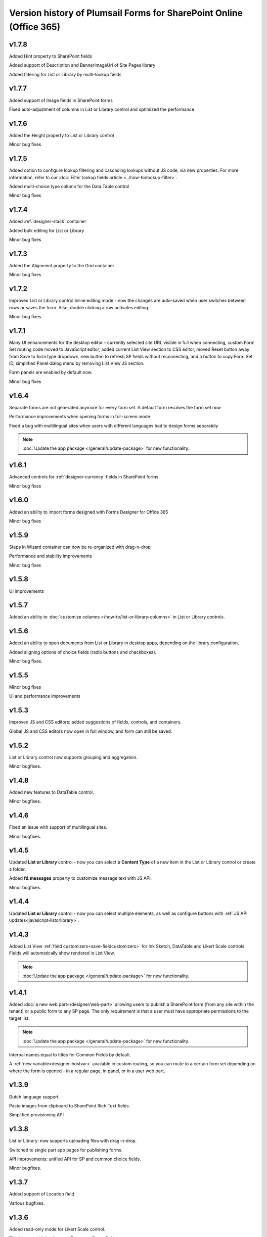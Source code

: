 .. title:: Version history of Plumsail Forms for SP Online (Office 365)

.. meta::
   :description: All versions, changes and updates of Plumsail Forms for SharePoint Online are described here


Version history of Plumsail Forms for SharePoint Online (Office 365)
====================================================================================================

v1.7.8
--------------------------------------------------
Added Hint property to SharePoint fields

Added support of Description and BannerImageUrl of Site Pages library

Added filtering for List or Library by multi-lookup fields

v1.7.7
--------------------------------------------------
Added support of Image fields in SharePoint forms

Fixed auto-adjustment of columns in List or Library control and optimized the performance

v1.7.6
--------------------------------------------------
Added the Height property to List or Library control

Minor bug fixes

v1.7.5
--------------------------------------------------
Added option to configure lookup filtering and cascading lookups without JS code, via new properties.  For more information, refer to our :doc:`Filter lookup fields article <../how-to/lookup-filter>`.

Added multi-choice type column for the Data Table control

Minor bug fixes


v1.7.4
--------------------------------------------------
Added :ref:`designer-stack` container

Added bulk editing for List or Library

Minor bug fixes

v1.7.3
--------------------------------------------------
Added the Alignment property to the Grid container

Minor bug fixes

v1.7.2
--------------------------------------------------
Improved List or Library control Inline editing mode - now the changes are auto-saved when user switches between rows or saves the form. Also, double clicking a row activates editing.

Minor bug fixes

v1.7.1
--------------------------------------------------
Many UI enhancements for the desktop editor - currently selected site URL visible in full when connecting, custom Form Set routing code moved to JavaScript editor, added current List View section to CSS editor, moved Reset button away from Save to form type dropdown, new button to refresh SP fields without reconnecting, and a button to copy Form Set ID, simplified Panel dialog menu by removing List View JS section.

Form panels are enabled by default now.

Minor bug fixes

v1.6.4
--------------------------------------------------
Separate forms are not generated anymore for every form set. A default form resolves the form set now

Performance improvements when opening forms in full-screen mode

Fixed a bug with multilingual sites when users with different languages had to design forms separately

.. Note:: :doc:`Update the app package </general/update-package>` for new functionality.

v1.6.1
--------------------------------------------------
Advanced controls for :ref:`designer-currency` fields in SharePoint forms

Minor bug fixes

v1.6.0
--------------------------------------------------
Added an ability to import forms designed with Forms Designer for Office 365

Minor bug fixes

v1.5.9
--------------------------------------------------
Steps in Wizard container can now be re-organized with drag-n-drop

Performance and stability improvements

Minor bug fixes

v1.5.8
--------------------------------------------------
UI improvements

v1.5.7
--------------------------------------------------
Added an ability to :doc:`customize columns </how-to/list-or-library-columns>` in List or Library controls.

v1.5.6
--------------------------------------------------
Added an ability to open documents from List or Library in desktop apps, depending on the library configuration.

Added aligning options of choice fields (radio buttons and checkboxes).

Minor bug fixes.

v1.5.5
--------------------------------------------------
Minor bug fixes

UI and performance improvements

v1.5.3
--------------------------------------------------
Improved JS and CSS editors: added suggestions of fields, controls, and containers.

Global JS and CSS editors now open in full window, and form can still be saved.

v1.5.2
--------------------------------------------------
List or Library control now supports grouping and aggregation.

Minor bugfixes.


v1.4.8
--------------------------------------------------
Added new features to DataTable control.

Minor bugfixes.



v1.4.6
--------------------------------------------------
Fixed an issue with support of multilingual sites.

Minor bugfixes.

v1.4.5
--------------------------------------------------
Updated **List or Library** control - now you can select a **Content Type** of a new item in the List or Library control or create a folder.

Added **fd.messages** property to customize message text with JS API.

Minor bugfixes.

v1.4.4
--------------------------------------------------
Updated **List or Library** control - now you can select multiple elements, as well as configure buttons with :ref:`JS API updates<javascript-listorlibrary>`.

|multiple|

.. |multiple| image:: ../images/designer/controls/ListOrLibraryMultiple.png
   :alt: Multiple items can be selected

v1.4.3
--------------------------------------------------
Added List View :ref:`field customizers<save-fieldcustomizers>` for Ink Sketch, DataTable and Likert Scale controls. Fields will automatically show rendered in List View.

.. Note:: :doc:`Update the app package </general/update-package>` for new functionality.

v1.4.1
--------------------------------------------------
Added :doc:`a new web part</designer/web-part>` allowing users to publish a SharePoint form (from any site within the tenant) or a public form to any SP page. 
The only requirement is that a user must have appropriate permissions to the target list.

.. Note:: :doc:`Update the app package </general/update-package>` for new functionality.

Internal names equal to titles for Common Fields by default.

A :ref:`new variable<designer-hostvar>` available in custom routing, so you can route to a certain form set depending on where the form is opened - in a regular page, in panel, or in a user web part.

v1.3.9
--------------------------------------------------
Dutch language support.

Paste images from clipboard to SharePoint Rich Text fields.

Simplified provisioning API

v1.3.8
--------------------------------------------------
List or Library: now supports uploading files with drag-n-drop.

Switched to single part app pages for publishing forms.

API improvements: unified API for SP and common choice fields.

Minor bugfixes.

v1.3.7
--------------------------------------------------
Added support of Location field.

Various bugfixes.

v1.3.6
--------------------------------------------------
Added read-only mode for Likert Scale control.

Fixed issues with Lookup and	Person or Group field.

v1.3.5
--------------------------------------------------
Improved usability of a Single Choice Lookup field.

Added support of multi-lingual sites in Forms.

.. Note:: :doc:`Update the app package </general/update-package>` for new functionality.

v1.3.4
--------------------------------------------------
Optimized retrieving data in Inline Editing mode of List or Library

Added support of Content type column in Inline Editing mode of List or Library

v1.3.3
--------------------------------------------------
Updated :ref:`designer-listorlibrary` control - added an option for Inline Editing, without the need to open dialog window.

Updated Lookup field JS API to allow better filtering on search.

v1.3.2
--------------------------------------------------
SharePoint Fields **ID**, **Created By**, **Created**, **Modified By**, **Modified** can be added to the form, just like any other fields.

Plain Text and Rich Text controls now support display of SharePoint Fields, for example: *Current item #[ID] has been created by [Author]*. Simply place field's [Internal Name] in square brackets.

Simplified URL generation for SharePoint Forms, now using query string for parameters, instead of the hash. Allows linking to specific Form Sets and fixes issues with linking forms in IE. Need to :doc:`update the app package </general/update-package>` for the URL generation to update.

Various bug fixes

v1.3.1
--------------------------------------------------
Added ability to open forms in :doc:`Dialog Mode </javascript/dialog>`

Reworked field controls

Added option to set Ink Sketch and DataTable controls to ReadOnly mode,
if their data is saved to SharePoint field

Optimized performance

v1.2.2
--------------------------------------------------
Descriptions now will display for all SharePoint fields

Fixed issues with IE11 support

Fixed minor styling issues

v1.2.1
--------------------------------------------------
Updated date and time picker for SharePoint forms

Toggle button for SharePoint Yes/No field

Added more responsiveness to Date and Numeric controls

Support of uploading large files with the List or Library control

Fixed an issue with attaching files with special characters in file names, e.g. ampersands, to SharePoint Forms

v1.2.0
--------------------------------------------------
Added ability to :doc:`customize toolbar and buttons</javascript/toolbar>`.

v1.1.9
--------------------------------------------------
:ref:`designer-wizard` container has been added.

Several bug fixes.

v1.1.8
--------------------------------------------------
:ref:`designer-likert` control has been added.

v1.1.7
--------------------------------------------------
Forms now support Native Office 365 authentication.

Tabs and Accordion Panels can now be dragged-and-dropped in the designer - inside the container to switch places, 
to another container of the same type or even outside on the form to create a new container.

v1.1.6
--------------------------------------------------
Ink Sketch and Data Table controls can now be saved to a hidden SharePoint field.

v1.1.5
--------------------------------------------------
:doc:`SharePoint Form Panel </designer/panel>` functionality added.

v1.1.4
--------------------------------------------------
Added Export to PDF button.

DataTable has received :ref:`a new property<designer-datatable>` - New Line(Top or Bottom).

Minor bug fixes.

v1.1.3
--------------------------------------------------
SharePoint :ref:`designer-lookup` field has received an upgrade.

v1.1.0
--------------------------------------------------
Added theme support for Public Web Forms.

v1.0.9
--------------------------------------------------
Added advanced :ref:`designer-customrouting` to Modern SharePoint Forms.

v1.0.7
--------------------------------------------------
Added automatic routing to SharePoint :doc:`Form Sets </designer/form-sets>` based on the user's groups.

Added :doc:`theme support </designer/themes>` for Modern SharePoint Forms.

v1.0.5
--------------------------------------------------
Added :ref:`designer-listorlibrary` control - allows editing items or documents in related SharePoint Lists or Document Libraries.

Fixed default width of titles for vertically-oriented fields.

Fixed activation of Site Pages feature.

Fixed .NET framework prerequisites check.

Other minor bug fixes.

v1.0.4
--------------------------------------------------
Added a drop-down column type to DataTable.

Improved JS-framework: added *'ready'* event to User and Content Type SharePoint fields, *'disabled'* property to Data Tables.

Minor bug fixes.

v1.0.3
--------------------------------------------------
:ref:`designer-datatable` is added.

Minor bugfixes.

v1.0.2
--------------------------------------------------
:ref:`designer-captcha` is added.

v1.0.1
--------------------------------------------------
Initial release.